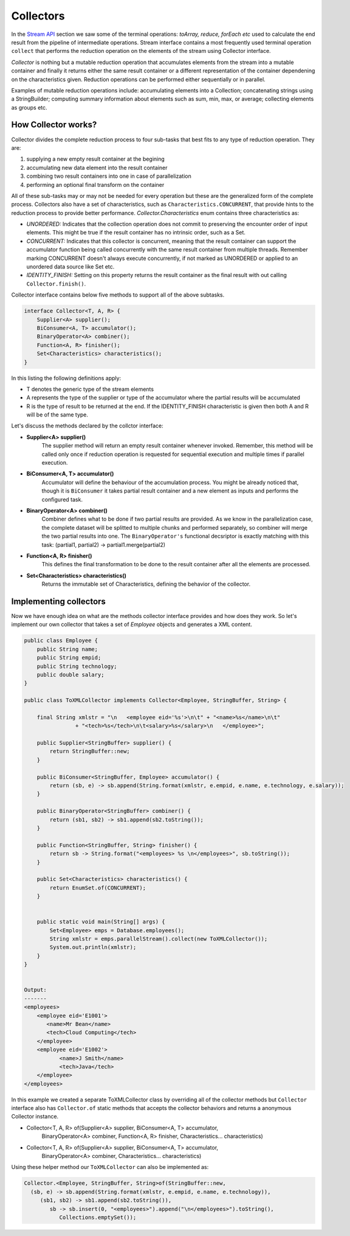Collectors
==========
In the `Stream API <streamsapi.html>`__ section we saw some of the terminal operations: `toArray, reduce, forEach etc` used to calculate the end result from the pipeline of intermediate operations. Stream interface contains a most frequently used terminal operation ``collect`` that performs the reduction operation on the elements of the stream using Collector interface.

`Collector` is nothing but a mutable reduction operation that accumulates elements from the stream into a mutable container and finally it returns either the same result container or a different representation of the container dependening on the characteristics given. Reduction operations can be performed either sequentially or in parallel.

Examples of mutable reduction operations include: accumulating elements into a Collection; concatenating strings using a StringBuilder; computing summary information about elements such as sum, min, max, or average; collecting elements as groups etc.

How Collector works?
--------------------
Collector divides the complete reduction process to four sub-tasks that best fits to any type of reduction operation. They are: 

#. supplying a new empty result container at the begining
#. accumulating new data element into the result container
#. combining two result containers into one in case of parallelization
#. performing an optional final transform on the container

All of these sub-tasks may or may not be needed for every operation but these are the generalized form of the complete process. Collectors also have a set of characteristics, such as ``Characteristics.CONCURRENT``, that provide hints to the reduction process to provide better performance. `Collector.Characteristics` enum contains three characteristics as:

- *UNORDERED:* Indicates that the collection operation does not commit to preserving the encounter order of input elements. This might be true if the result container has no intrinsic order, such as a Set.

- *CONCURRENT:* Indicates that this collector is concurrent, meaning that the result container can support the accumulator function being called concurrently with the same result container from multiple threads. Remember marking CONCURRENT doesn't always execute concurrently, if not marked as UNORDERED or applied to an unordered data source like Set etc.

- *IDENTITY_FINISH:* Setting on this property returns the result container as the final result with out calling ``Collector.finish()``.


Collector interface contains below five methods to support all of the above subtasks.

.. code:: java

    interface Collector<T, A, R> {
        Supplier<A> supplier();
        BiConsumer<A, T> accumulator();
        BinaryOperator<A> combiner();
        Function<A, R> finisher();
        Set<Characteristics> characteristics();
    }

In this listing the following definitions apply:

- T denotes the generic type of the stream elements
- A represents the type of the supplier or type of the accumulator where the partial results will be accumulated
- R is the type of result to be returned at the end. If the IDENTITY_FINISH characteristic is given then both A and R will be of the same type.

Let's discuss the methods declared by the collctor interface:

- **Supplier<A> supplier()**
    The supplier method will return an empty result container whenever invoked. Remember, this method will be called only once if reduction operation is requested for sequential execution and multiple times if parallel execution.

- **BiConsumer<A, T> accumulator()**
    Accumulator will define the behaviour of the accumulation process. You might be already noticed that, though it is ``BiConsumer`` it takes partial result container and a new element as inputs and performs the configured task.

- **BinaryOperator<A> combiner()**
    Combiner defines what to be done if two partial results are provided. As we know in the parallelization case, the complete dataset will be splitted to multiple chunks and performed separately, so combiner will  merge the two partial results into one. The ``BinaryOperator's`` functional decsriptor is exactly matching with this task: (partial1, partial2) -> partial1.merge(partial2)

- **Function<A, R> finisher()**
    This defines the final transformation to be done to the result container after all the elements are processed.

- **Set<Characteristics> characteristics()**
    Returns the immutable set of Characteristics, defining the behavior of the collector.	


	
Implementing collectors
-----------------------
Now we have enough idea on what are the methods collector interface provides and how does they work. So let's implement our own collector that takes a set of `Employee` objects and generates a XML content.

.. code:: java

    public class Employee {
        public String name;
        public String empid;
        public String technology;
        public double salary;
    }
	
    public class ToXMLCollector implements Collector<Employee, StringBuffer, String> {

        final String xmlstr = "\n   <employee eid='%s'>\n\t" + "<name>%s</name>\n\t"
                    + "<tech>%s</tech>\n\t<salary>%s</salary>\n   </employee>";

        public Supplier<StringBuffer> supplier() {
            return StringBuffer::new;
        }

        public BiConsumer<StringBuffer, Employee> accumulator() {
            return (sb, e) -> sb.append(String.format(xmlstr, e.empid, e.name, e.technology, e.salary));
        }

        public BinaryOperator<StringBuffer> combiner() {
            return (sb1, sb2) -> sb1.append(sb2.toString());
        }

        public Function<StringBuffer, String> finisher() {
            return sb -> String.format("<employees> %s \n</employees>", sb.toString());
        }

        public Set<Characteristics> characteristics() {
            return EnumSet.of(CONCURRENT);
        }

		
        public static void main(String[] args) {
            Set<Employee> emps = Database.employees();
            String xmlstr = emps.parallelStream().collect(new ToXMLCollector());
            System.out.println(xmlstr);
        }
    }
	
	
    Output:
    -------
    <employees>
        <employee eid='E1001'>
           <name>Mr Bean</name>
           <tech>Cloud Computing</tech>
        </employee>
        <employee eid='E1002'>
	       <name>J Smith</name>
	       <tech>Java</tech>
        </employee>
    </employees>


In this example we created a separate ToXMLCollector class by overriding all of the collector methods but ``Collector`` interface also has ``Collector.of`` static methods that accepts the collector behaviors and returns a anonymous Collector instance.


- Collector<T, A, R> of(Supplier<A> supplier, BiConsumer<A, T> accumulator, 
        BinaryOperator<A> combiner, Function<A, R> finisher, Characteristics... characteristics)
		
- Collector<T, A, R> of(Supplier<A> supplier, BiConsumer<A, T> accumulator, 
        BinaryOperator<A> combiner, Characteristics... characteristics)
		
Using these helper method our ``ToXMLCollector`` can also be implemented as:

.. code:: java

  Collector.<Employee, StringBuffer, String>of(StringBuffer::new,
    (sb, e) -> sb.append(String.format(xmlstr, e.empid, e.name, e.technology)),
       (sb1, sb2) -> sb1.append(sb2.toString()),
          sb -> sb.insert(0, "<employees>").append("\n</employees>").toString(),
             Collections.emptySet());